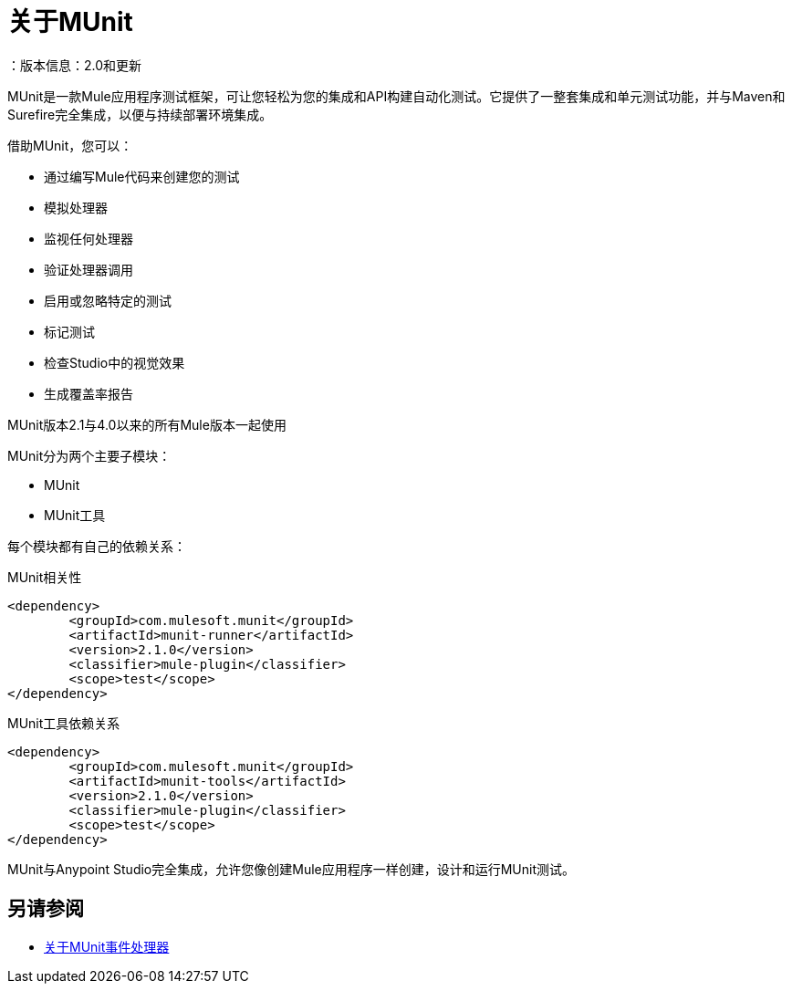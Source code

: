 = 关于MUnit
：版本信息：2.0和更新
:keywords: munit, testing, unit testing

MUnit是一款Mule应用程序测试框架，可让您轻松为您的集成和API构建自动化测试。它提供了一整套集成和单元测试功能，并与Maven和Surefire完全集成，以便与持续部署环境集成。

借助MUnit，您可以：

* 通过编写Mule代码来创建您的测试
* 模拟处理器
* 监视任何处理器
* 验证处理器调用
// COMBAK：这将启用RC
// *不仅可以创建单元测试，还可以在本地环境中进行集成测试--MUnit允许您启动本地FTP / SFTP或数据库服务器
* 启用或忽略特定的测试
* 标记测试
// COMBAK：这将可用于RC
* 检查Studio中的视觉效果
* 生成覆盖率报告
// *使用Studio调试您的测试


MUnit版本2.1与4.0以来的所有Mule版本一起使用

MUnit分为两个主要子模块：

*  MUnit
*  MUnit工具

每个模块都有自己的依赖关系：

.MUnit相关性
[source,xml,linenums]
----
<dependency>
	<groupId>com.mulesoft.munit</groupId>
	<artifactId>munit-runner</artifactId>
	<version>2.1.0</version>
	<classifier>mule-plugin</classifier>
	<scope>test</scope>
</dependency>
----


.MUnit工具依赖关系
[source,xml,linenums]
----
<dependency>
	<groupId>com.mulesoft.munit</groupId>
	<artifactId>munit-tools</artifactId>
	<version>2.1.0</version>
	<classifier>mule-plugin</classifier>
	<scope>test</scope>
</dependency>
----


MUnit与Anypoint Studio完全集成，允许您像创建Mule应用程序一样创建，设计和运行MUnit测试。


== 另请参阅

*  link:/munit/v/2.1/message-processors[关于MUnit事件处理器]
